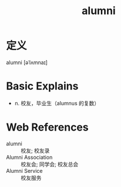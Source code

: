 #+title: alumni
#+roam_tags:英语单词

* 定义
  
alumni [əˈlʌmnaɪ]

* Basic Explains
- n. 校友，毕业生（alumnus 的复数）

* Web References
- alumni :: 校友; 校友录
- Alumni Association :: 校友会; 同学会; 校友总会
- Alumni Service :: 校友服务
